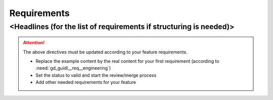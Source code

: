 ..
   # *******************************************************************************
   # Copyright (c) 2025 Contributors to the Eclipse Foundation
   #
   # See the NOTICE file(s) distributed with this work for additional
   # information regarding copyright ownership.
   #
   # This program and the accompanying materials are made available under the
   # terms of the Apache License Version 2.0 which is available at
   # https://www.apache.org/licenses/LICENSE-2.0
   #
   # SPDX-License-Identifier: Apache-2.0
   # *******************************************************************************

Requirements
############

<Headlines (for the list of requirements if structuring is needed)>
===================================================================

.. feat_req:: Some Title
   :id: feat_req__feature_name__some_title
   :reqtype: Process
   :security: YES
   :safety: ASIL_D
   :satisfies: stkh_req__requirements__as_code
   :status: invalid

   The Feature shall do xyz to the user to bring him to this condition at this time

   Note: (optional, not to be verified)

.. aou_req:: Some Other Title
   :id: aou_req__feature_name__some_other_title
   :reqtype: Process
   :security: YES
   :safety: ASIL_D
   :status: invalid

   The Feature User shall do xyz to use the feature safely

.. attention::
    The above directives must be updated according to your feature requirements.

    - Replace the example content by the real content for your first requirement (according to :need:`gd_guidl__req__engineering`)
    - Set the status to valid and start the review/merge process
    - Add other needed requirements for your feature

.. needextend:: "feature_name/requirements" in docname
   :+tags: feature_name
